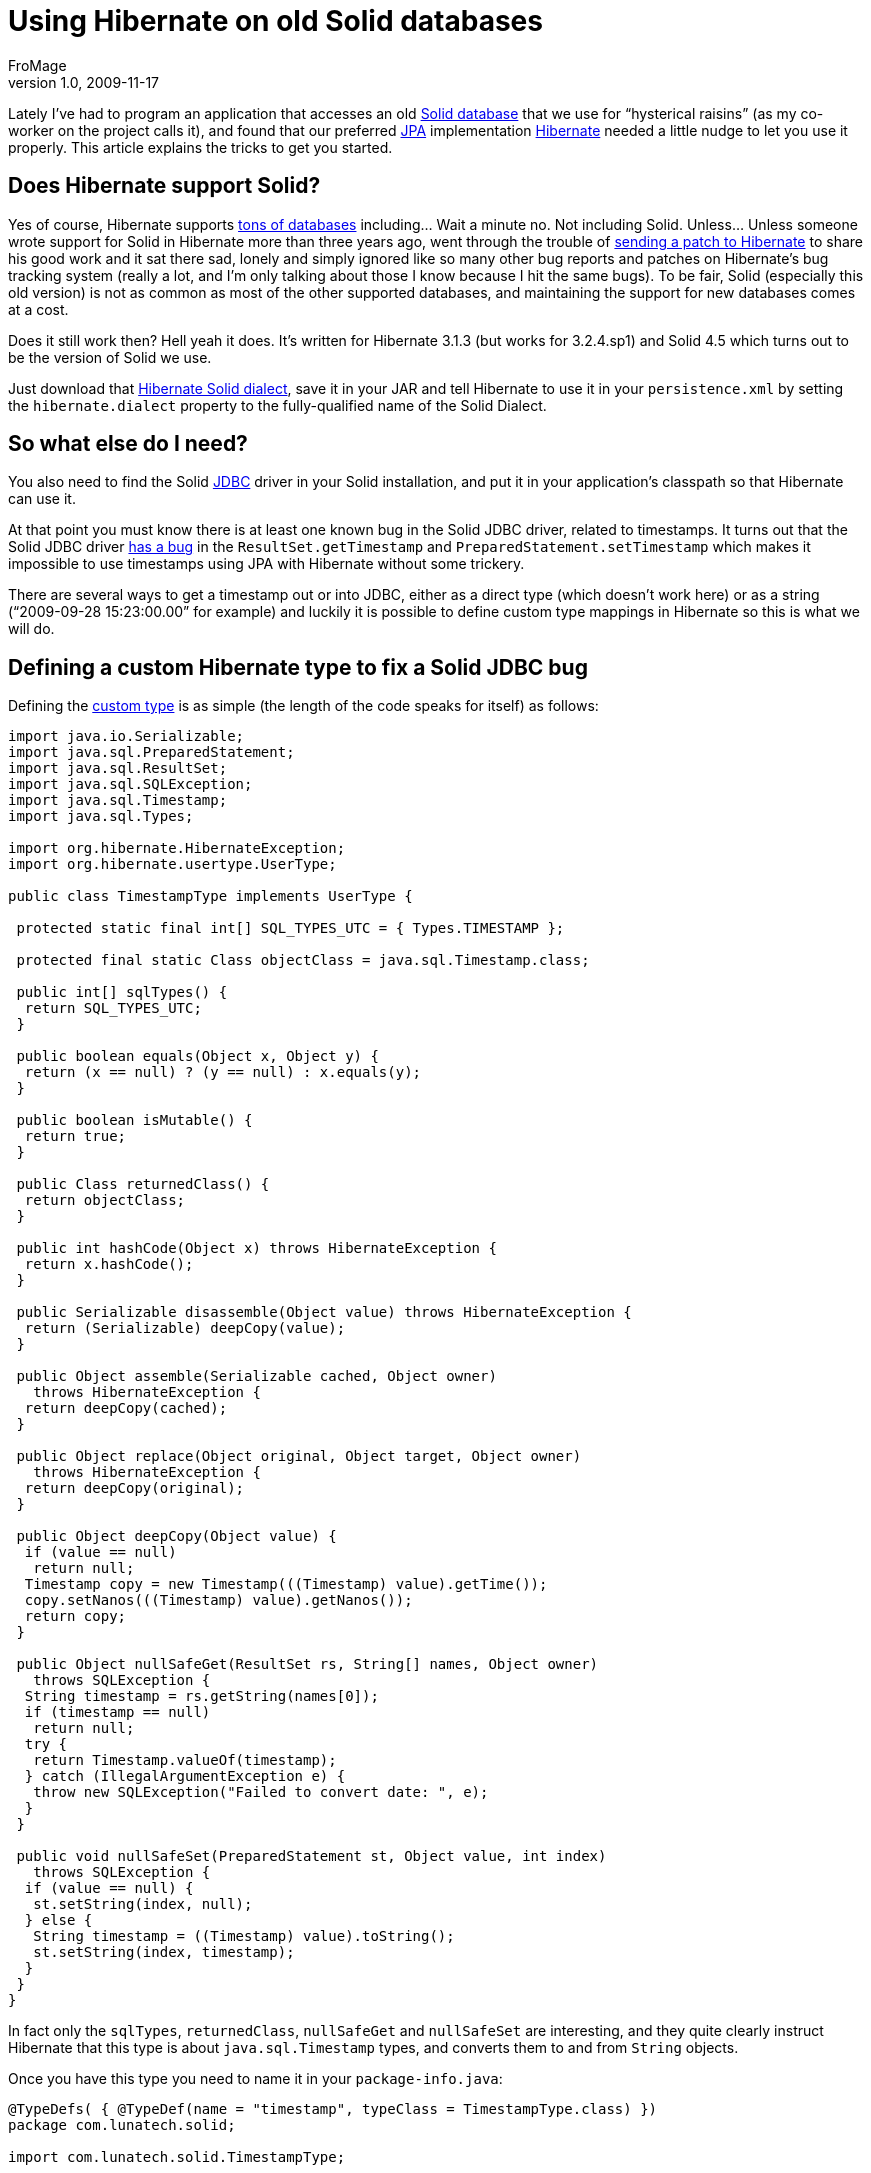 = Using Hibernate on old Solid databases
FroMage
v1.0, 2009-11-17
:title: Using Hibernate on old Solid databases
:tags: [java,jpa,solid,hibernate]

Lately I've had to program an application that accesses an old
http://en.wikipedia.org/wiki/SolidDB[Solid database] that we use for
“hysterical raisins” (as my co-worker on the project calls it), and
found that our preferred
http://en.wikipedia.org/wiki/Java_Persistence_API[JPA] implementation
http://www.hibernate.org[Hibernate] needed a little nudge to let you
use it properly. This article explains the tricks to get you started.

== Does Hibernate support Solid?

Yes of course, Hibernate supports
[.nobr]#https://www.hibernate.org/80.html[tons of databases]# including…
Wait a minute no. Not including Solid. Unless… Unless someone wrote
support for Solid in Hibernate more than three years ago, went through
the trouble of
[.nobr]#http://opensource.atlassian.com/projects/hibernate/browse/HHH-1864[sending
a patch to Hibernate]# to share his good work and it sat there sad,
lonely and simply ignored like so many other bug reports and patches on
Hibernate's bug tracking system (really a lot, and I'm only talking
about those I know because I hit the same bugs). To be fair, Solid
(especially this old version) is not as common as most of the other
supported databases, and maintaining the support for new databases comes
at a cost.

Does it still work then? Hell yeah it does. It's written for Hibernate
3.1.3 (but works for 3.2.4.sp1) and Solid 4.5 which turns out to be the
version of Solid we use.

Just download that
[.nobr]#http://opensource.atlassian.com/projects/hibernate/secure/attachment/12480/SolidDialect.java[Hibernate
Solid dialect]#, save it in your JAR and tell Hibernate to use it in
your `persistence.xml` by setting the `hibernate.dialect` property to
the fully-qualified name of the Solid Dialect.

== So what else do I need?

You also need to find the Solid
[.nobr]#http://en.wikipedia.org/wiki/Java_Database_Connectivity[JDBC]#
driver in your Solid installation, and put it in your application's
classpath so that Hibernate can use it.

At that point you must know there is at least one known bug in the Solid
JDBC driver, related to timestamps. It turns out that the Solid JDBC
driver
[.nobr]#http://javaforu.blogspot.com/2007_01_01_archive.html#6829767297139374995[has
a bug]# in the `ResultSet.getTimestamp` and
`PreparedStatement.setTimestamp` which makes it impossible to use
timestamps using JPA with Hibernate without some trickery.

There are several ways to get a timestamp out or into JDBC, either as a
direct type (which doesn't work here) or as a string (“2009-09-28
15:23:00.00” for example) and luckily it is possible to define custom
type mappings in Hibernate so this is what we will do.

== Defining a custom Hibernate type to fix a Solid JDBC bug

Defining the
[.nobr]#http://docs.jboss.org/hibernate/stable/annotations/reference/en/html_single/#d0e3340[custom
type]# is as simple (the length of the code speaks for itself) as
follows:

[source,brush:,java;,gutter:,false]
----
import java.io.Serializable;
import java.sql.PreparedStatement;
import java.sql.ResultSet;
import java.sql.SQLException;
import java.sql.Timestamp;
import java.sql.Types;

import org.hibernate.HibernateException;
import org.hibernate.usertype.UserType;

public class TimestampType implements UserType {

 protected static final int[] SQL_TYPES_UTC = { Types.TIMESTAMP };

 protected final static Class objectClass = java.sql.Timestamp.class;

 public int[] sqlTypes() {
  return SQL_TYPES_UTC;
 }

 public boolean equals(Object x, Object y) {
  return (x == null) ? (y == null) : x.equals(y);
 }

 public boolean isMutable() {
  return true;
 }

 public Class returnedClass() {
  return objectClass;
 }

 public int hashCode(Object x) throws HibernateException {
  return x.hashCode();
 }

 public Serializable disassemble(Object value) throws HibernateException {
  return (Serializable) deepCopy(value);
 }

 public Object assemble(Serializable cached, Object owner)
   throws HibernateException {
  return deepCopy(cached);
 }

 public Object replace(Object original, Object target, Object owner)
   throws HibernateException {
  return deepCopy(original);
 }

 public Object deepCopy(Object value) {
  if (value == null)
   return null;
  Timestamp copy = new Timestamp(((Timestamp) value).getTime());
  copy.setNanos(((Timestamp) value).getNanos());
  return copy;
 }

 public Object nullSafeGet(ResultSet rs, String[] names, Object owner)
   throws SQLException {
  String timestamp = rs.getString(names[0]);
  if (timestamp == null)
   return null;
  try {
   return Timestamp.valueOf(timestamp);
  } catch (IllegalArgumentException e) {
   throw new SQLException("Failed to convert date: ", e);
  }
 }

 public void nullSafeSet(PreparedStatement st, Object value, int index)
   throws SQLException {
  if (value == null) {
   st.setString(index, null);
  } else {
   String timestamp = ((Timestamp) value).toString();
   st.setString(index, timestamp);
  }
 }
}
----

In fact only the `sqlTypes`, `returnedClass`, `nullSafeGet` and
`nullSafeSet` are interesting, and they quite clearly instruct Hibernate
that this type is about `java.sql.Timestamp` types, and converts them to
and from `String` objects.

Once you have this type you need to name it in your `package-info.java`:

[source,brush:,java;,gutter:,false]
----
@TypeDefs( { @TypeDef(name = "timestamp", typeClass = TimestampType.class) })
package com.lunatech.solid;

import com.lunatech.solid.TimestampType;

import org.hibernate.annotations.TypeDef;
import org.hibernate.annotations.TypeDefs;
----

Once that is done you can use the custom type in your entities as
follows:

[source,brush:,java;,gutter:,false]
----
@Entity
public class Foo {
 @Type(type = "timestamp")
 private Timestamp myTimestamp;
 // …
}
----

== Conclusion

We've been using Solid 4.5 with Hibernate for a while now and have never
had any problem other than the initial surprises described above. If you
every need, for various reasons, to use Solid with Hibernate, this
should be all you need to get you started.
